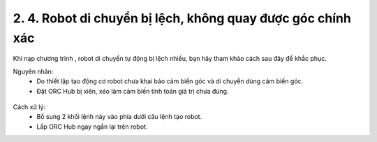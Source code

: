 2. 4. Robot di chuyển bị lệch, không quay được góc chính xác
==================
Khi nạp chương trình , robot di chuyển tự động bị lệch nhiều, bạn hãy tham khảo cách sau đây để khắc phục.


Nguyên nhân:
    - Do thiết lập tạo động cơ robot chưa khai báo cảm biến góc và di chuyển dùng cảm biến góc.
    - Đặt ORC Hub bị xiên, xéo làm cảm biến tính toán giá trị chưa đúng.

..  figure:: images/orc05.jpg
    :scale: 100%
    :align: center 

Cách xử lý:
    - Bổ sung 2 khối lệnh này vào phía dưới câu lệnh tạo robot.
    - Lắp ORC Hub ngay ngắn lại trên robot.

    
